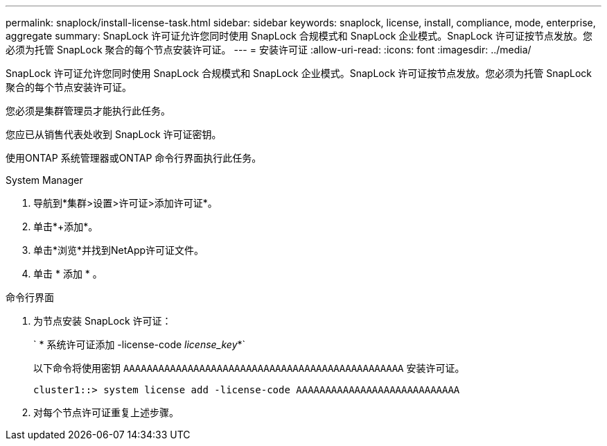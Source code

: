 ---
permalink: snaplock/install-license-task.html 
sidebar: sidebar 
keywords: snaplock, license, install, compliance, mode, enterprise, aggregate 
summary: SnapLock 许可证允许您同时使用 SnapLock 合规模式和 SnapLock 企业模式。SnapLock 许可证按节点发放。您必须为托管 SnapLock 聚合的每个节点安装许可证。 
---
= 安装许可证
:allow-uri-read: 
:icons: font
:imagesdir: ../media/


[role="lead"]
SnapLock 许可证允许您同时使用 SnapLock 合规模式和 SnapLock 企业模式。SnapLock 许可证按节点发放。您必须为托管 SnapLock 聚合的每个节点安装许可证。

您必须是集群管理员才能执行此任务。

您应已从销售代表处收到 SnapLock 许可证密钥。

使用ONTAP 系统管理器或ONTAP 命令行界面执行此任务。

[role="tabbed-block"]
====
.System Manager
--
. 导航到*集群>设置>许可证>添加许可证*。
. 单击*+添加*。
. 单击*浏览*并找到NetApp许可证文件。
. 单击 * 添加 * 。


--
.命令行界面
--
. 为节点安装 SnapLock 许可证：
+
` * 系统许可证添加 -license-code _license_key_*`

+
以下命令将使用密钥 `AAAAAAAAAAAAAAAAAAAAAAAAAAAAAAAAAAAAAAAAAAAAAAAA` 安装许可证。

+
[listing]
----
cluster1::> system license add -license-code AAAAAAAAAAAAAAAAAAAAAAAAAAAA
----
. 对每个节点许可证重复上述步骤。


--
====